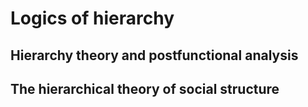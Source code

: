 * Logics of hierarchy
** Hierarchy theory and postfunctional analysis
** The hierarchical theory of social structure
